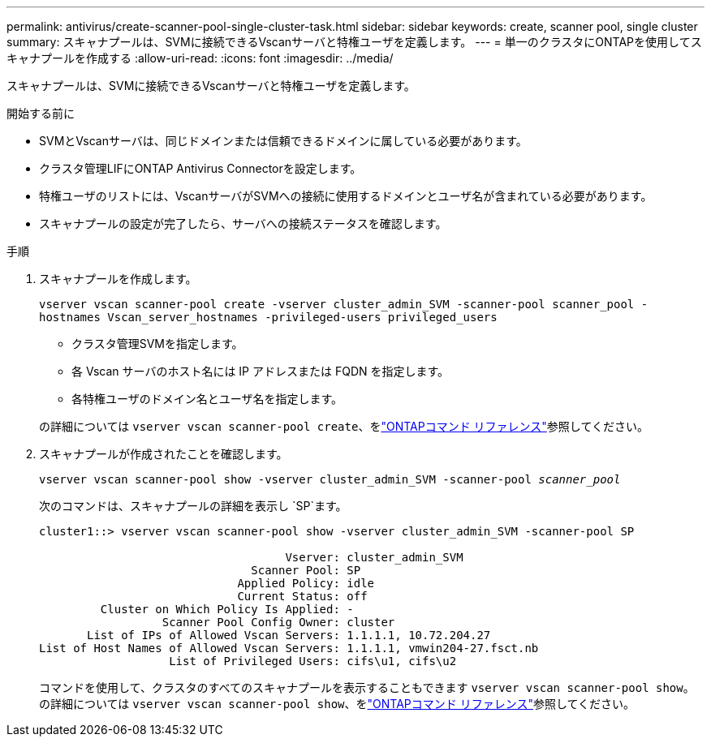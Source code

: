 ---
permalink: antivirus/create-scanner-pool-single-cluster-task.html 
sidebar: sidebar 
keywords: create, scanner pool, single cluster 
summary: スキャナプールは、SVMに接続できるVscanサーバと特権ユーザを定義します。 
---
= 単一のクラスタにONTAPを使用してスキャナプールを作成する
:allow-uri-read: 
:icons: font
:imagesdir: ../media/


[role="lead"]
スキャナプールは、SVMに接続できるVscanサーバと特権ユーザを定義します。

.開始する前に
* SVMとVscanサーバは、同じドメインまたは信頼できるドメインに属している必要があります。
* クラスタ管理LIFにONTAP Antivirus Connectorを設定します。
* 特権ユーザのリストには、VscanサーバがSVMへの接続に使用するドメインとユーザ名が含まれている必要があります。
* スキャナプールの設定が完了したら、サーバへの接続ステータスを確認します。


.手順
. スキャナプールを作成します。
+
`vserver vscan scanner-pool create -vserver cluster_admin_SVM -scanner-pool scanner_pool -hostnames Vscan_server_hostnames -privileged-users privileged_users`

+
** クラスタ管理SVMを指定します。
** 各 Vscan サーバのホスト名には IP アドレスまたは FQDN を指定します。
** 各特権ユーザのドメイン名とユーザ名を指定します。


+
の詳細については `vserver vscan scanner-pool create`、をlink:https://docs.netapp.com/us-en/ontap-cli/vserver-vscan-scanner-pool-create.html["ONTAPコマンド リファレンス"^]参照してください。

. スキャナプールが作成されたことを確認します。
+
`vserver vscan scanner-pool show -vserver cluster_admin_SVM -scanner-pool _scanner_pool_`

+
次のコマンドは、スキャナプールの詳細を表示し `SP`ます。

+
[listing]
----
cluster1::> vserver vscan scanner-pool show -vserver cluster_admin_SVM -scanner-pool SP

                                    Vserver: cluster_admin_SVM
                               Scanner Pool: SP
                             Applied Policy: idle
                             Current Status: off
         Cluster on Which Policy Is Applied: -
                  Scanner Pool Config Owner: cluster
       List of IPs of Allowed Vscan Servers: 1.1.1.1, 10.72.204.27
List of Host Names of Allowed Vscan Servers: 1.1.1.1, vmwin204-27.fsct.nb
                   List of Privileged Users: cifs\u1, cifs\u2
----
+
コマンドを使用して、クラスタのすべてのスキャナプールを表示することもできます `vserver vscan scanner-pool show`。の詳細については `vserver vscan scanner-pool show`、をlink:https://docs.netapp.com/us-en/ontap-cli/vserver-vscan-scanner-pool-show.html["ONTAPコマンド リファレンス"^]参照してください。


